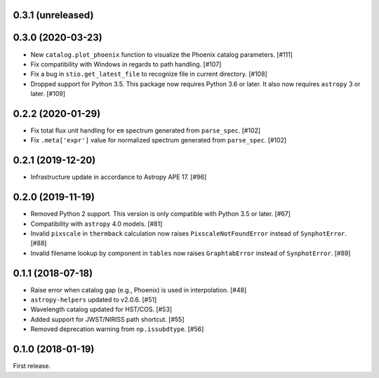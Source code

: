 0.3.1 (unreleased)
==================


0.3.0 (2020-03-23)
==================

- New ``catalog.plot_phoenix`` function to visualize the Phoenix catalog
  parameters. [#111]
- Fix compatibility with Windows in regards to path handling. [#107]
- Fix a bug in ``stio.get_latest_file`` to recognize file in current directory.
  [#108]
- Dropped support for Python 3.5. This package now requires Python 3.6 or
  later. It also now requires ``astropy`` 3 or later. [#109]

0.2.2 (2020-01-29)
==================

- Fix total flux unit handling for ``em`` spectrum generated from
  ``parse_spec``. [#102]
- Fix ``.meta['expr']`` value for normalized spectrum generated from
  ``parse_spec``. [#102]

0.2.1 (2019-12-20)
==================

- Infrastructure update in accordance to Astropy APE 17. [#96]

0.2.0 (2019-11-19)
==================

- Removed Python 2 support. This version is only compatible with Python 3.5
  or later. [#67]
- Compatibility with ``astropy`` 4.0 models. [#81]
- Invalid ``pixscale`` in ``thermback`` calculation now raises
  ``PixscaleNotFoundError`` instead of ``SynphotError``. [#88]
- Invalid filename lookup by component in ``tables`` now raises
  ``GraphtabError`` instead of ``SynphotError``. [#89]

0.1.1 (2018-07-18)
==================

- Raise error when catalog gap (e.g., Phoenix) is used in interpolation. [#48]
- ``astropy-helpers`` updated to v2.0.6. [#51]
- Wavelength catalog updated for HST/COS. [#53]
- Added support for JWST/NIRISS path shortcut. [#55]
- Removed deprecation warning from ``np.issubdtype``. [#56]

0.1.0 (2018-01-19)
==================

First release.
